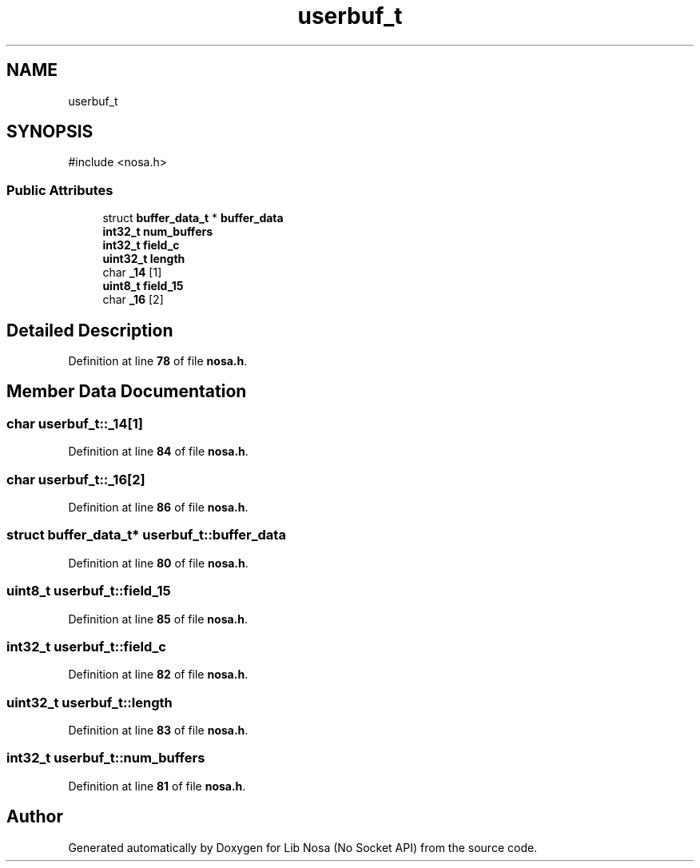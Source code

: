.TH "userbuf_t" 3 "Version 0.0.1" "Lib Nosa (No Socket API)" \" -*- nroff -*-
.ad l
.nh
.SH NAME
userbuf_t
.SH SYNOPSIS
.br
.PP
.PP
\fR#include <nosa\&.h>\fP
.SS "Public Attributes"

.in +1c
.ti -1c
.RI "struct \fBbuffer_data_t\fP * \fBbuffer_data\fP"
.br
.ti -1c
.RI "\fBint32_t\fP \fBnum_buffers\fP"
.br
.ti -1c
.RI "\fBint32_t\fP \fBfield_c\fP"
.br
.ti -1c
.RI "\fBuint32_t\fP \fBlength\fP"
.br
.ti -1c
.RI "char \fB_14\fP [1]"
.br
.ti -1c
.RI "\fBuint8_t\fP \fBfield_15\fP"
.br
.ti -1c
.RI "char \fB_16\fP [2]"
.br
.in -1c
.SH "Detailed Description"
.PP 
Definition at line \fB78\fP of file \fBnosa\&.h\fP\&.
.SH "Member Data Documentation"
.PP 
.SS "char userbuf_t::_14[1]"

.PP
Definition at line \fB84\fP of file \fBnosa\&.h\fP\&.
.SS "char userbuf_t::_16[2]"

.PP
Definition at line \fB86\fP of file \fBnosa\&.h\fP\&.
.SS "struct \fBbuffer_data_t\fP* userbuf_t::buffer_data"

.PP
Definition at line \fB80\fP of file \fBnosa\&.h\fP\&.
.SS "\fBuint8_t\fP userbuf_t::field_15"

.PP
Definition at line \fB85\fP of file \fBnosa\&.h\fP\&.
.SS "\fBint32_t\fP userbuf_t::field_c"

.PP
Definition at line \fB82\fP of file \fBnosa\&.h\fP\&.
.SS "\fBuint32_t\fP userbuf_t::length"

.PP
Definition at line \fB83\fP of file \fBnosa\&.h\fP\&.
.SS "\fBint32_t\fP userbuf_t::num_buffers"

.PP
Definition at line \fB81\fP of file \fBnosa\&.h\fP\&.

.SH "Author"
.PP 
Generated automatically by Doxygen for Lib Nosa (No Socket API) from the source code\&.
